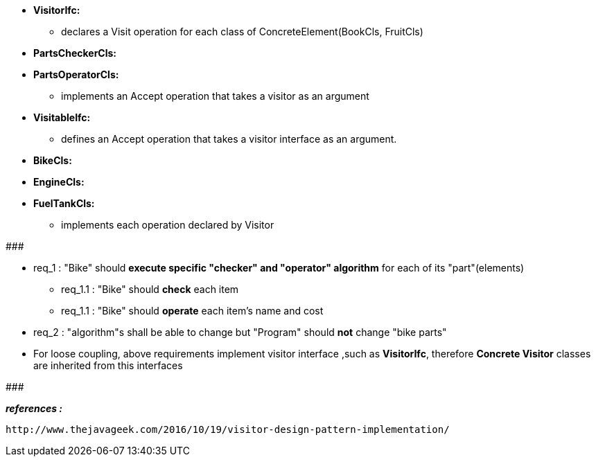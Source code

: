 * *VisitorIfc:*
	** declares a Visit operation for each class of ConcreteElement(BookCls, FruitCls)
	
* *PartsCheckerCls:*
* *PartsOperatorCls:*
	** implements an Accept operation that takes a visitor as an argument

* *VisitableIfc:*
    ** defines an Accept operation that takes a visitor interface as an argument.

* *BikeCls:*
* *EngineCls:*
* *FuelTankCls:*
	** implements each operation declared by Visitor


#######################################

	* req_1 : "Bike" should *execute specific "checker" and "operator" algorithm* for each of its "part"(elements)
		** req_1.1 : "Bike" should *check* each item
		** req_1.1 : "Bike" should *operate* each item's name and cost
    * req_2 : "algorithm"s shall be able to change but "Program" should *not* change "bike parts"
    
* For loose coupling, above requirements implement visitor interface ,such as *VisitorIfc*, therefore *Concrete Visitor* classes are inherited from this interfaces

#######################################


*_references :_* 
 
	http://www.thejavageek.com/2016/10/19/visitor-design-pattern-implementation/
